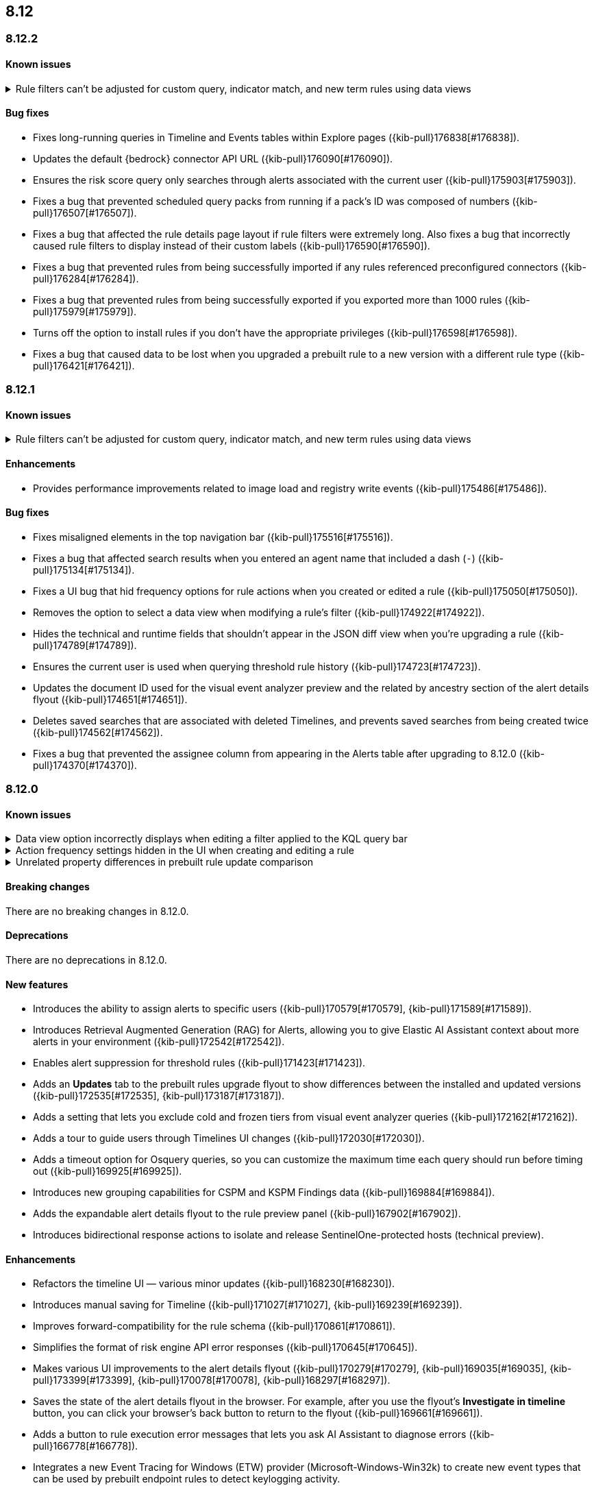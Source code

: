 [[release-notes-header-8.12.0]]
== 8.12

[discrete]
[[release-notes-8.12.2]]
=== 8.12.2

[discrete]
[[known-issue-8.12.2]]
==== Known issues
// tag::known-issue-178207[]
[discrete]
.Rule filters can't be adjusted for custom query, indicator match, and new term rules using data views  
[%collapsible]
====
*Details* +
When creating or editing a custom query, indicator match, or new term rule, query filters can't be modified (added, edited, or removed) if the rule queries a data view. 

*Workaround* +
To resolve this issue, upgrade to 8.13 or later.
====
// end::known-issue-178207[]

[discrete]
[[bug-fixes-8.12.2]]
==== Bug fixes
* Fixes long-running queries in Timeline and Events tables within Explore pages ({kib-pull}176838[#176838]).
* Updates the default {bedrock} connector API URL ({kib-pull}176090[#176090]).
* Ensures the risk score query only searches through alerts associated with the current user ({kib-pull}175903[#175903]).
* Fixes a bug that prevented scheduled query packs from running if a pack's ID was composed of numbers ({kib-pull}176507[#176507]).
* Fixes a bug that affected the rule details page layout if rule filters were extremely long. Also fixes a bug that incorrectly caused rule filters to display instead of their custom labels ({kib-pull}176590[#176590]).
* Fixes a bug that prevented rules from being successfully imported if any rules referenced preconfigured connectors ({kib-pull}176284[#176284]).
* Fixes a bug that prevented rules from being successfully exported if you exported more than 1000 rules ({kib-pull}175979[#175979]).
* Turns off the option to install rules if you don't have the appropriate privileges ({kib-pull}176598[#176598]).
* Fixes a bug that caused data to be lost when you upgraded a prebuilt rule to a new version with a different rule type ({kib-pull}176421[#176421]).

[discrete]
[[release-notes-8.12.1]]
=== 8.12.1

[discrete]
[[known-issue-8.12.1]]
==== Known issues
// tag::known-issue-178207[]
[discrete]
.Rule filters can't be adjusted for custom query, indicator match, and new term rules using data views  
[%collapsible]
====
*Details* +
When creating or editing a custom query, indicator match, or new term rule, query filters can't be modified (added, edited, or removed) if the rule queries a data view. 

*Workaround* +
To resolve this issue, upgrade to 8.13 or later.
====
// end::known-issue-178207[]

[discrete]
[[enhancements-8.12.1]]
==== Enhancements

* Provides performance improvements related to image load and registry write events ({kib-pull}175486[#175486]).

[discrete]
[[bug-fixes-8.12.1]]
==== Bug fixes
* Fixes misaligned elements in the top navigation bar ({kib-pull}175516[#175516]).
* Fixes a bug that affected search results when you entered an agent name that included a dash (`-`) ({kib-pull}175134[#175134]).
* Fixes a UI bug that hid frequency options for rule actions when you created or edited a rule ({kib-pull}175050[#175050]).
* Removes the option to select a data view when modifying a rule's filter ({kib-pull}174922[#174922]).
* Hides the technical and runtime fields that shouldn't appear in the JSON diff view when you're upgrading a rule ({kib-pull}174789[#174789]).
* Ensures the current user is used when querying threshold rule history ({kib-pull}174723[#174723]).
* Updates the document ID used for the visual event analyzer preview and the related by ancestry section of the alert details flyout ({kib-pull}174651[#174651]).
* Deletes saved searches that are associated with deleted Timelines, and prevents saved searches from being created twice ({kib-pull}174562[#174562]).
* Fixes a bug that prevented the assignee column from appearing in the Alerts table after upgrading to 8.12.0 ({kib-pull}174370[#174370]).

[discrete]
[[release-notes-8.12.0]]
=== 8.12.0

[discrete]
[[known-issue-8.12.0]]
==== Known issues

// tag::known-issue-173958[]
[discrete]
.Data view option incorrectly displays when editing a filter applied to the KQL query bar 
[%collapsible]
====
*Details* +
When editing the Alerts page KQL query bar filter or editing the KQL query bar filter on the rule edit page, you might encounter a UI bug requiring you to select a data view to proceed. 

*Workaround* +
Select the **Edit the query filter using DSL** option.
====
// end::known-issue-173958[]

// tag::known-issue-175043[]
[discrete]
.Action frequency settings hidden in the UI when creating and editing a rule
[%collapsible]
====
*Details* +
Configuration options for rule action frequency are unavailable when creating and editing rules. Rules with action frequencies that are already configured still run correctly.

*Workaround* +
Use the <<rules-api-update,update rule>> API to change a rule's action frequency settings. Alternatively, export a rule, update its action frequency settings, and then re-import the rule.
====
// end::known-issue-175043[]

// tag::known-issue-174844[]
[discrete]
.Unrelated property differences in prebuilt rule update comparison
[%collapsible]
====
*Details* +
The JSON comparison for updated prebuilt detection rules might display some properties used for internal processing, which doesn't accurately indicate how the rule will change if you update it.

For example, if you added automated actions or an exception list to an installed rule, the comparison shows the JSON properties `actions`, `response_actions`, or `exceptions_list` in the **Base version** (your installed version) but not in the **Update** column (Elastic's latest version). When you update the rule, it will still include your actions or exceptions — they will not be removed. 

Similarly, the comparison might show a difference in the `enabled` property, but upgrading the rule will not change whether your installed rule is enabled or not. Other properties that might display in the comparison but don't actually indicate rule configuration changes include `execution_summary`, `timestamp_override_fallback_disabled`, `meta`, `filters`, `updated_at`, and `output_index`.

*Workaround* +
No workaround is needed. You can ignore these unrelated property differences in the JSON comparison.
====
// end::known-issue-174844[]

[discrete]
[[breaking-changes-8.12.0]]
==== Breaking changes

There are no breaking changes in 8.12.0.

[discrete]
[[deprecations-8.12.0]]
==== Deprecations

There are no deprecations in 8.12.0.

[discrete]
[[features-8.12.0]]
==== New features

* Introduces the ability to assign alerts to specific users ({kib-pull}170579[#170579], {kib-pull}171589[#171589]).
* Introduces Retrieval Augmented Generation (RAG) for Alerts, allowing you to give Elastic AI Assistant context about more alerts in your environment ({kib-pull}172542[#172542]).
* Enables alert suppression for threshold rules ({kib-pull}171423[#171423]).
* Adds an *Updates* tab to the prebuilt rules upgrade flyout to show differences between the installed and updated versions ({kib-pull}172535[#172535], {kib-pull}173187[#173187]).
* Adds a setting that lets you exclude cold and frozen tiers from visual event analyzer queries ({kib-pull}172162[#172162]).
* Adds a tour to guide users through Timelines UI changes ({kib-pull}172030[#172030]).
* Adds a timeout option for Osquery queries, so you can customize the maximum time each query should run before timing out ({kib-pull}169925[#169925]).
* Introduces new grouping capabilities for CSPM and KSPM Findings data ({kib-pull}169884[#169884]).
* Adds the expandable alert details flyout to the rule preview panel ({kib-pull}167902[#167902]).
* Introduces bidirectional response actions to isolate and release SentinelOne-protected hosts (technical preview).

[discrete]
[[enhancements-8.12.0]]
==== Enhancements

* Refactors the timeline UI — various minor updates ({kib-pull}168230[#168230]).
* Introduces manual saving for Timeline ({kib-pull}171027[#171027], {kib-pull}169239[#169239]).
* Improves forward-compatibility for the rule schema ({kib-pull}170861[#170861]).
* Simplifies the format of risk engine API error responses ({kib-pull}170645[#170645]).
* Makes various UI improvements to the alert details flyout ({kib-pull}170279[#170279], {kib-pull}169035[#169035], {kib-pull}173399[#173399], {kib-pull}170078[#170078], {kib-pull}168297[#168297]).
* Saves the state of the alert details flyout in the browser. For example, after you use the flyout's *Investigate in timeline* button, you can click your browser's back button to return to the flyout ({kib-pull}169661[#169661]).
* Adds a button to rule execution error messages that lets you ask AI Assistant to diagnose errors ({kib-pull}166778[#166778]).
* Integrates a new Event Tracing for Windows (ETW) provider (Microsoft-Windows-Win32k) to create new event types that can be used by prebuilt endpoint rules to detect keylogging activity.
* Allows for acting and target memory region buffers within behavior alerts to be scanned against {elastic-sec}'s collection of YARA signatures when collected. Detections are added to alerts.
* Adds a new ReadProcessMemory (lsass) event that can be used by prebuilt endpoint rules to detect credential dumping.
* Adds a link to the Amazon Bedrock connector edit UI that opens the token tracking dashboard ({kib-pull}172115[#172115]).
* Allows you to use the `matches` and `does not match` operators when defining endpoint exceptions and event filters ({kib-pull}166002[#166002], {kib-pull}170495[#170495]).
* Adds support for Kafka as an output type for Endpoint.

[discrete]
[[bug-fixes-8.12.0]]
==== Bug fixes

* Fixes response action bugs by mapping the `unisolate` command to the `release` command and the `running-processes` command to the `processes` command ({kib-pull}173831[#173831]).
* Fixes the dark theme for the alert details flyout footer ({kib-pull}173577[#173577]).
* Makes the Timeline tour compatible with the Timeline template page ({kib-pull}173526[#173526]).
* Stops the **{esql}** tab from rendering until you click on it in Timeline ({kib-pull}173484[#173484]).
* Adds a feature flag (`timelineEsqlTabDisabled`) to show or hide the **{esql}** tab in Timeline ({kib-pull}174029[#174029]).
* Removes the default query in the **{esql}** tab in Timeline ({kib-pull}174393[#174393]).
* Fixes a bug that caused {ml} fetch jobs to fail when the default data view (`securitySolution:defaultIndex`) contained special characters ({kib-pull}173426[#173426]).
* Remove the **Assignees** field from the event details flyout ({kib-pull}173314[#173314]).
* Fixes a bug that caused the **Add to Case** action to fail if you didn't add a comment before isolating and releasing a host ({kib-pull}172912[#172912]).
* Fixes a UI bug that overlaid **Default Risk score** values as you created a new rule ({kib-pull}172677[#172677]).
* Fixes a bug that cleared configured fields in the exceptions flyout after the flyout reloaded and refocused ({kib-pull}172666[#172666]).
* Limits the character length for exception comments to 3000 characters, and makes the error message more descriptive if the limit's exceeded ({kib-pull}170764[#170764]).
* Re-adds the missing alerts index filtration to Data views ({kib-pull}170484[#170484]).
* Fixes a bug that didn't allow exceptions to be created or edited after an error displayed ({kib-pull}169801[#169801]).
* Stops {security-app} pages from crashing when there's a fields error in the **Stack by** component ({kib-pull}168411[#168411]).
* Deletes saved searches that are associated with deleted Timelines and prevents saved searches from being created twice ({kib-pull}174562[#174562]).
* Fixes a bug with the **Share alert** feature in the alert details flyout ({kib-pull}174005[#174005]).